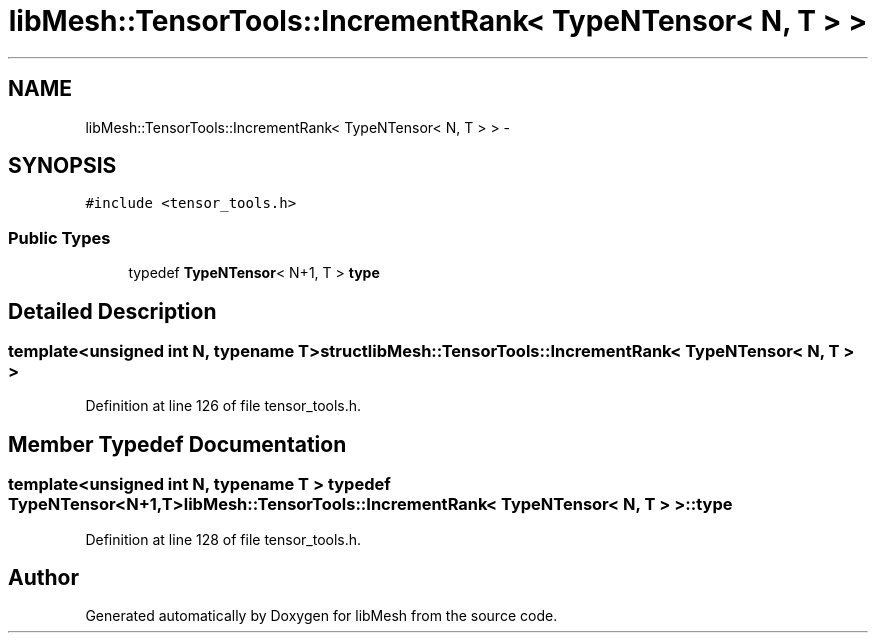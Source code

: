 .TH "libMesh::TensorTools::IncrementRank< TypeNTensor< N, T > >" 3 "Tue May 6 2014" "libMesh" \" -*- nroff -*-
.ad l
.nh
.SH NAME
libMesh::TensorTools::IncrementRank< TypeNTensor< N, T > > \- 
.SH SYNOPSIS
.br
.PP
.PP
\fC#include <tensor_tools\&.h>\fP
.SS "Public Types"

.in +1c
.ti -1c
.RI "typedef \fBTypeNTensor\fP< N+1, T > \fBtype\fP"
.br
.in -1c
.SH "Detailed Description"
.PP 

.SS "template<unsigned int N, typename T>struct libMesh::TensorTools::IncrementRank< TypeNTensor< N, T > >"

.PP
Definition at line 126 of file tensor_tools\&.h\&.
.SH "Member Typedef Documentation"
.PP 
.SS "template<unsigned int N, typename T > typedef \fBTypeNTensor\fP<N+1,T> \fBlibMesh::TensorTools::IncrementRank\fP< \fBTypeNTensor\fP< N, T > >::\fBtype\fP"

.PP
Definition at line 128 of file tensor_tools\&.h\&.

.SH "Author"
.PP 
Generated automatically by Doxygen for libMesh from the source code\&.
